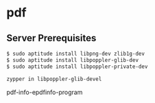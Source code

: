 * pdf

** Server Prerequisites

#+BEGIN_SRC bash
$ sudo aptitude install libpng-dev zlib1g-dev
$ sudo aptitude install libpoppler-glib-dev
$ sudo aptitude install libpoppler-private-dev
#+END_SRC

#+BEGIN_SRC bash
zypper in libpoppler-glib-devel

#+END_SRC


pdf-info-epdfinfo-program
